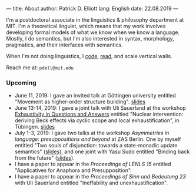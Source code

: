 ---
title: About
author: Patrick D. Elliott
lang: English
date: 22.08.2019
---

I'm a postdoctoral associate in the linguistics & philosophy department at MIT.
I'm a theoretical linguist, which means that my work involves developing formal
models of what we know when we know a language. Mostly, I do semantics, but I'm also interested in syntax, morphology, pragmatics, and their interfaces with semantics.

When I'm not doing linguistics, I [[https://github.com/patrl][code]], [[https://www.goodreads.com/user/show/59694544-patrick-elliott][read]], and scale vertical walls.

Reach me at: ~pdell@mit.edu~

*** Upcoming

- June 11, 2019: I gave an invited talk at Göttingen university entitled
  "Movement as higher-order structure building". [[https://patrl.keybase.pub/slides/goettingen-mvt.pdf][slides]]
- June 13-14, 2019: I gave a joint talk with Uli Sauerland at the
  workshop [[https://www.xprag.de/?page_id=6207][Exhaustivity in Questions and Answers]] entitled "Nuclear intervention:
  deriving Beck effects via cyclic scope and local exhaustification", in
  Tübingen. [[https:://patrl.keybase.pub/slides/tuebingen-slides.pdf][slides]]
- July 1-3, 2019: I gave two talks at the workshop /Asymmetries in
  language: presuppositions and beyond/ at ZAS Berlin. One by myself entitled
  "Two souls of disjunction: towards a state-monadic update semantics" ([[https://patrl.keybase.pub/slides/berlin-disj.pdf][slides]]), and one
  joint with Yasu Sudo entitled "Binding back from the future" ([[https://patrl.keybase.pub/slides/berlin-cataphora.pdf][slides]]).
- I have a paper to appear in the /Proceedings of LENLS 15/ entitled "Applicatives for Anaphora and Presupposition".
- I have a paper to appear in the /Proceedings of Sinn und Bedeutung 23/
  with Uli Sauerland entitled "Ineffability and unexhaustification".
